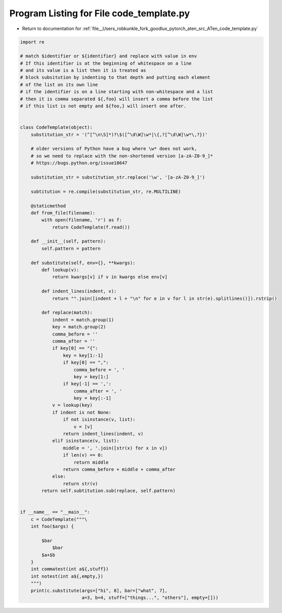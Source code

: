 
.. _program_listing_file__Users_robkunkle_fork_goodlux_pytorch_aten_src_ATen_code_template.py:

Program Listing for File code_template.py
=========================================

- Return to documentation for :ref:`file__Users_robkunkle_fork_goodlux_pytorch_aten_src_ATen_code_template.py`

.. code-block:: cpp

   import re
   
   # match $identifier or ${identifier} and replace with value in env
   # If this identifier is at the beginning of whitespace on a line
   # and its value is a list then it is treated as
   # block subsitution by indenting to that depth and putting each element
   # of the list on its own line
   # if the identifier is on a line starting with non-whitespace and a list
   # then it is comma separated ${,foo} will insert a comma before the list
   # if this list is not empty and ${foo,} will insert one after.
   
   
   class CodeTemplate(object):
       substitution_str = '(^[^\n\S]*)?\$([^\d\W]\w*|\{,?[^\d\W]\w*\,?})'
   
       # older versions of Python have a bug where \w* does not work,
       # so we need to replace with the non-shortened version [a-zA-Z0-9_]*
       # https://bugs.python.org/issue18647
   
       substitution_str = substitution_str.replace('\w', '[a-zA-Z0-9_]')
   
       subtitution = re.compile(substitution_str, re.MULTILINE)
   
       @staticmethod
       def from_file(filename):
           with open(filename, 'r') as f:
               return CodeTemplate(f.read())
   
       def __init__(self, pattern):
           self.pattern = pattern
   
       def substitute(self, env={}, **kwargs):
           def lookup(v):
               return kwargs[v] if v in kwargs else env[v]
   
           def indent_lines(indent, v):
               return "".join([indent + l + "\n" for e in v for l in str(e).splitlines()]).rstrip()
   
           def replace(match):
               indent = match.group(1)
               key = match.group(2)
               comma_before = ''
               comma_after = ''
               if key[0] == "{":
                   key = key[1:-1]
                   if key[0] == ",":
                       comma_before = ', '
                       key = key[1:]
                   if key[-1] == ',':
                       comma_after = ', '
                       key = key[:-1]
               v = lookup(key)
               if indent is not None:
                   if not isinstance(v, list):
                       v = [v]
                   return indent_lines(indent, v)
               elif isinstance(v, list):
                   middle = ', '.join([str(x) for x in v])
                   if len(v) == 0:
                       return middle
                   return comma_before + middle + comma_after
               else:
                   return str(v)
           return self.subtitution.sub(replace, self.pattern)
   
   
   if __name__ == "__main__":
       c = CodeTemplate("""\
       int foo($args) {
   
           $bar
               $bar
           $a+$b
       }
       int commatest(int a${,stuff})
       int notest(int a${,empty,})
       """)
       print(c.substitute(args=["hi", 8], bar=["what", 7],
                          a=3, b=4, stuff=["things...", "others"], empty=[]))
